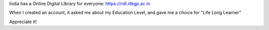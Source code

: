 .. title: Education Level: Life Long Learner
.. slug: education-level-life-long-learner
.. date: 2019-08-17 05:22:45 UTC-07:00
.. tags: 
.. category: 
.. link: 
.. description: 
.. type: text

India has a Online Digital Library for everyone: https://ndl.iitkgp.ac.in

When I created an account, it asked me about my Education Level, and gave me a choice for "Life Long Learner"

.. image:: https://dl.dropbox.com/s/8lkbzihto3doxms/life-long-learner.png


Appreciate it!

